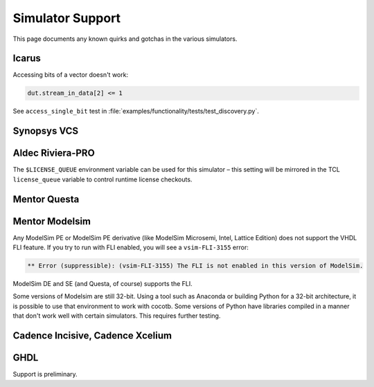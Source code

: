 #################
Simulator Support
#################

This page documents any known quirks and gotchas in the various simulators.

Icarus
------

Accessing bits of a vector doesn't work:

.. code-block:: python

    dut.stream_in_data[2] <= 1

See ``access_single_bit`` test in :file:`examples/functionality/tests/test_discovery.py`.


Synopsys VCS
------------

Aldec Riviera-PRO
-----------------
The ``$LICENSE_QUEUE`` environment variable can be used for this simulator – 
this setting will be mirrored in the TCL ``license_queue`` variable to control runtime license checkouts.

Mentor Questa
-------------

Mentor Modelsim
---------------

Any ModelSim PE or ModelSim PE derivative (like ModelSim Microsemi, Intel, Lattice Edition) does not support the VHDL FLI feature.
If you try to run with FLI enabled, you will see a ``vsim-FLI-3155`` error:

.. code-block:: bash

    ** Error (suppressible): (vsim-FLI-3155) The FLI is not enabled in this version of ModelSim.

ModelSim DE and SE (and Questa, of course) supports the FLI.

Some versions of Modelsim are still 32-bit. Using a tool such as Anaconda or building Python for a 32-bit architecture, it is possible to use that environment to work with cocotb. Some versions of Python have libraries compiled in a manner that don't work well with certain simulators. This requires further testing.

Cadence Incisive, Cadence Xcelium
---------------------------------

GHDL
----
Support is preliminary. 
